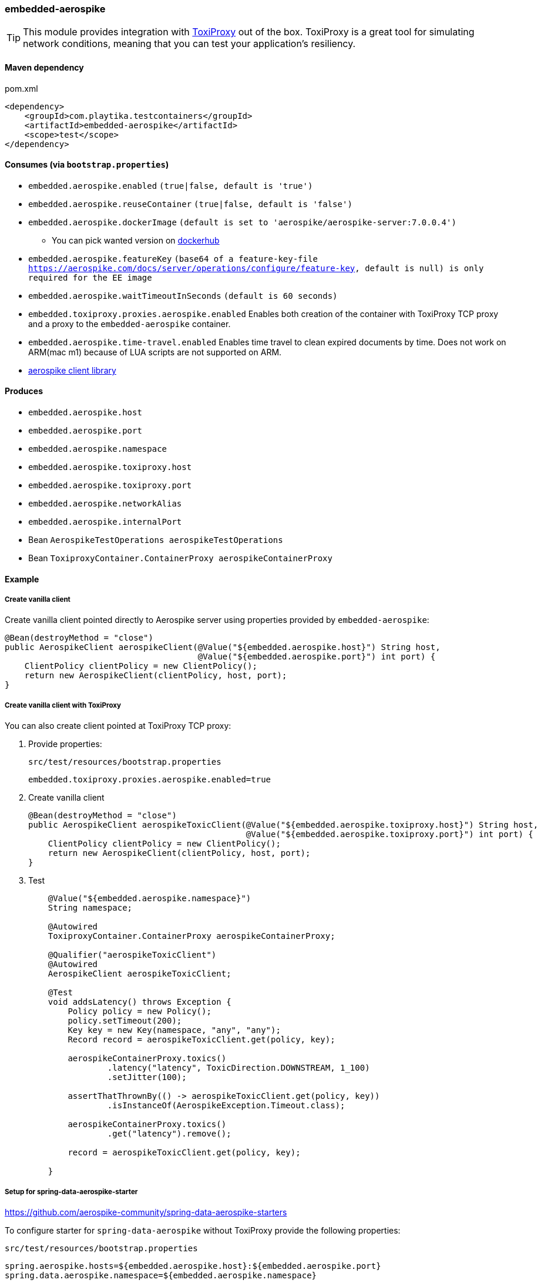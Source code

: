 === embedded-aerospike

TIP: This module provides integration with https://github.com/Shopify/toxiproxy[ToxiProxy] out of the box.
ToxiProxy is a great tool for simulating network conditions, meaning that you can test your application's resiliency.

==== Maven dependency

.pom.xml
[source,xml]
----
<dependency>
    <groupId>com.playtika.testcontainers</groupId>
    <artifactId>embedded-aerospike</artifactId>
    <scope>test</scope>
</dependency>
----

==== Consumes (via `bootstrap.properties`)

* `embedded.aerospike.enabled` `(true|false, default is 'true')`
* `embedded.aerospike.reuseContainer` `(true|false, default is 'false')`
* `embedded.aerospike.dockerImage` `(default is set to 'aerospike/aerospike-server:7.0.0.4')`
** You can pick wanted version on https://hub.docker.com/_/aerospike/tags[dockerhub]
* `embedded.aerospike.featureKey` `(base64 of a feature-key-file https://aerospike.com/docs/server/operations/configure/feature-key, default is null) is only required for the EE image`
* `embedded.aerospike.waitTimeoutInSeconds` `(default is 60 seconds)`
* `embedded.toxiproxy.proxies.aerospike.enabled` Enables both creation of the container with ToxiProxy TCP proxy and a proxy to the `embedded-aerospike` container.
* `embedded.aerospike.time-travel.enabled` Enables time travel to clean expired documents by time. Does not work on ARM(mac m1) because of LUA scripts are not supported on ARM.
*  https://mvnrepository.com/artifact/com.aerospike/aerospike-client[aerospike client library]

==== Produces

* `embedded.aerospike.host`
* `embedded.aerospike.port`
* `embedded.aerospike.namespace`
* `embedded.aerospike.toxiproxy.host`
* `embedded.aerospike.toxiproxy.port`
* `embedded.aerospike.networkAlias`
* `embedded.aerospike.internalPort`
* Bean `AerospikeTestOperations aerospikeTestOperations`
* Bean `ToxiproxyContainer.ContainerProxy aerospikeContainerProxy`

==== Example

===== Create vanilla client

Create vanilla client pointed directly to Aerospike server using properties provided by `embedded-aerospike`:

[source,java]
----
@Bean(destroyMethod = "close")
public AerospikeClient aerospikeClient(@Value("${embedded.aerospike.host}") String host,
                                       @Value("${embedded.aerospike.port}") int port) {
    ClientPolicy clientPolicy = new ClientPolicy();
    return new AerospikeClient(clientPolicy, host, port);
}
----

===== Create vanilla client with ToxiProxy
You can also create client pointed at ToxiProxy TCP proxy:

. Provide properties:
+
--
.`src/test/resources/bootstrap.properties`
[source,properties]
----
embedded.toxiproxy.proxies.aerospike.enabled=true
----

--

. Create vanilla client
+
--
[source,java]
----
@Bean(destroyMethod = "close")
public AerospikeClient aerospikeToxicClient(@Value("${embedded.aerospike.toxiproxy.host}") String host,
                                            @Value("${embedded.aerospike.toxiproxy.port}") int port) {
    ClientPolicy clientPolicy = new ClientPolicy();
    return new AerospikeClient(clientPolicy, host, port);
}
----
--

. Test
+
--
[source,java]
----
    @Value("${embedded.aerospike.namespace}")
    String namespace;

    @Autowired
    ToxiproxyContainer.ContainerProxy aerospikeContainerProxy;

    @Qualifier("aerospikeToxicClient")
    @Autowired
    AerospikeClient aerospikeToxicClient;

    @Test
    void addsLatency() throws Exception {
        Policy policy = new Policy();
        policy.setTimeout(200);
        Key key = new Key(namespace, "any", "any");
        Record record = aerospikeToxicClient.get(policy, key);

        aerospikeContainerProxy.toxics()
                .latency("latency", ToxicDirection.DOWNSTREAM, 1_100)
                .setJitter(100);

        assertThatThrownBy(() -> aerospikeToxicClient.get(policy, key))
                .isInstanceOf(AerospikeException.Timeout.class);

        aerospikeContainerProxy.toxics()
                .get("latency").remove();

        record = aerospikeToxicClient.get(policy, key);

    }
----
--

===== Setup for spring-data-aerospike-starter

https://github.com/aerospike-community/spring-data-aerospike-starters


To configure starter for `spring-data-aerospike` without ToxiProxy provide the following properties:

.`src/test/resources/bootstrap.properties`
[source,properties]
----
spring.aerospike.hosts=${embedded.aerospike.host}:${embedded.aerospike.port}
spring.data.aerospike.namespace=${embedded.aerospike.namespace}
----

To configure starter for `spring-data-aerospike` *with* ToxiProxy provide the following properties:

.`src/test/resources/bootstrap.properties`
[source,properties]
----
embedded.toxiproxy.proxies.aerospike.enabled=true
spring.aerospike.hosts=${embedded.aerospike.toxiproxy.host}:${embedded.aerospike.toxiproxy.port}
spring.data.aerospike.namespace=${embedded.aerospike.namespace}
----

To manipulate ToxiProxy inject the following bean into your tests:

[source,java]
----
@Autowired
ToxiproxyContainer.ContainerProxy aerospikeContainerProxy;
----
